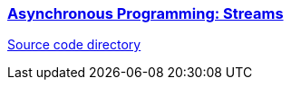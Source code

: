 
=== https://dart.dev/tutorials/language/streams[Asynchronous Programming: Streams]

link:./2.3-AsynchronousProgrammingStreams[Source code directory]
